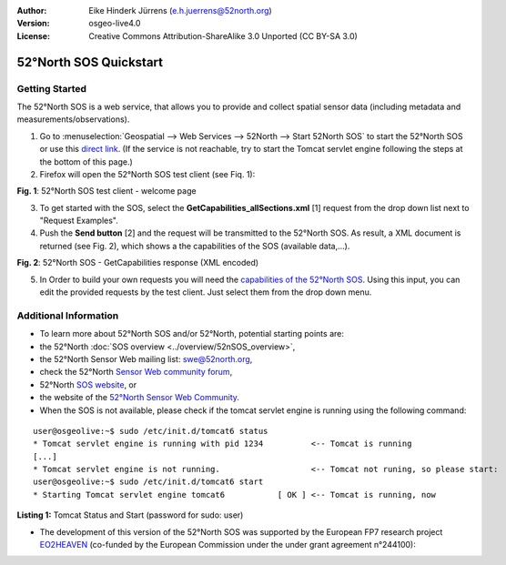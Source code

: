 :Author: Eike Hinderk Jürrens (e.h.juerrens@52north.org)
:Version: osgeo-live4.0
:License: Creative Commons Attribution-ShareAlike 3.0 Unported  (CC BY-SA 3.0)

.. _52nSOS-quickstart:
 
.. image:: ../../images/project_logos/logo_52North_160.png
  :scale: 100 %
  :alt: 52°North - exploring horizons - logo
  :align: right
  :target: http://52north.org/sos
  
********************************************************************************
52°North SOS Quickstart 
********************************************************************************

Getting Started
================================================================================

The 52°North SOS is a web service, that allows you to provide and collect spatial sensor data (including metadata and measurements/observations).

1) Go to :menuselection:`Geospatial --> Web Services --> 52North --> Start 52North SOS` to start the 52°North SOS or use this `direct link <http://localhost:8080/52nSOS/>`_.
   (If the service is not reachable, try to start the Tomcat servlet engine following the steps at the bottom of this page.)

2) Firefox will open the 52°North SOS test client (see Fiq. 1):

.. image:: ../../images/screenshots/1024x768/52n_sos_test_client.png
  :scale: 100 %
  :alt: screenshot of 52°North SOS test client
  :align: center
  
**Fig. 1**: 52°North SOS test client - welcome page  
  
3) To get started with the SOS, select the **GetCapabilities_allSections.xml** [1] request from the drop down list next to "Request Examples".
  
4) Push the **Send button** [2] and the request will be transmitted to the 52°North SOS. As result, a XML document is returned (see Fig. 2), which shows a the capabilities of the SOS (available data,...).

.. image:: ../../images/screenshots/1024x768/52n_sos_response.png
  :scale: 70 %
  :alt: screenshot of 52°North SOS output - GetCapabilities response encoded in XML
  :align: center
  
**Fig. 2**: 52°North SOS - GetCapabilities response (XML encoded)
  
5) In Order to build your own requests you will need the `capabilities of the 52°North SOS <http://localhost:8080/52nSOS/sos?REQUEST=GetCapabilities&SERVICE=SOS&ACCEPTVERSIONS=1.0.0>`_. Using this input, you can edit the provided requests by the test client. Just select them from the drop down menu.

Additional Information
================================================================================

* To learn more about 52°North SOS and/or 52°North, potential starting points are:

* the 52°North :doc:`SOS overview <../overview/52nSOS_overview>`,
* the 52°North Sensor Web mailing list: swe@52north.org, 
* check the 52°North `Sensor Web community forum <http://sensorweb.forum.52north.org/>`_, 
* 52°North `SOS website <http://52north.org/communities/sensorweb/sos/>`_, or 
* the website of the `52°North Sensor Web Community <http://52north.org/communities/sensorweb/>`_.

* When the SOS is not available, please check if the tomcat servlet engine is running using the following command:

::

  user@osgeolive:~$ sudo /etc/init.d/tomcat6 status
  * Tomcat servlet engine is running with pid 1234          <-- Tomcat is running
  [...]
  * Tomcat servlet engine is not running.                   <-- Tomcat not runing, so please start:
  user@osgeolive:~$ sudo /etc/init.d/tomcat6 start
  * Starting Tomcat servlet engine tomcat6           [ OK ] <-- Tomcat is running, now
  
**Listing 1:** Tomcat Status and Start (password for sudo: user)

* The development of this version of the 52°North SOS was supported by the European FP7 research project `EO2HEAVEN <http://www.eo2heaven.org/>`_ 
  (co-funded by the European Commission under the under grant agreement n°244100):

.. image:: ../../images/project_logos/logo_52North_other_200px.png
  :scale: 100 %
  :alt: EO2HEAVEN - Earth Observation and ENVironmental Modeling for the Mitigation of HEAlth Risks
  :align: center
  :target: http://www.eo2heaven.org/
